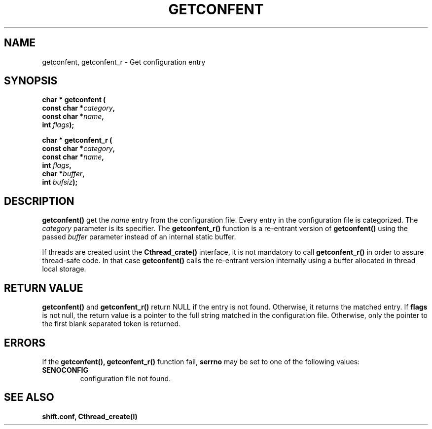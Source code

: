 .\" $Id: getconfent.man,v 1.2 1999/07/20 15:47:46 obarring Exp $
.\" $Log: getconfent.man,v $
.\" Revision 1.2  1999/07/20 15:47:46  obarring
.\" Update information. Add paragraph about getconfent_r()
.\" 
.\" Copyright (C) 1990,1991 by CERN/CN/SW/DC
.\" All rights reserved
.\"
.TH GETCONFENT l "08/10/91"
.SH NAME
getconfent, getconfent_r \- Get configuration entry
.SH SYNOPSIS
.nf
.LP
.BI "char * getconfent ("
.br
.BI "               const char *" category , 
.br
.BI "               const char *" name , 
.br
.BI "               int " flags );
.PP
.BI "char * getconfent_r ("
.br
.BI "               const char *" category ,
.br
.BI "               const char *" name ,
.br
.BI "               int " flags , 
.br
.BI "               char *" buffer ,
.br
.BI "               int " bufsiz );
.fi
.IX  "getconfent function"  ""  "\fLget\fP \(em configuration entry"
.SH DESCRIPTION
.LP
.B getconfent(\|)
get the
.I name
entry from the  configuration file.
Every entry in the configuration file is categorized. The
.I category
parameter is its specifier. The
.B getconfent_r(\|)
function is a re-entrant version of 
.B getconfent(\|)
using the passed
.I buffer
parameter instead of an internal static buffer. 
.PP
If threads are created usint the
.B Cthread_crate(\|)
interface, it is not mandatory to call 
.B getconfent_r(\|)
in order to assure thread-safe code. In that case
.B getconfent(\|)
calls the re-entrant version internally using a buffer allocated
in thread local storage. 
.SH "RETURN VALUE"
.B getconfent(\|)
and
.B getconfent_r(\|)
return NULL if the entry is not found. Otherwise,
it returns the matched entry.
If
.B flags
is not null, the return value is a pointer to the full string matched
in the configuration file. Otherwise, only the pointer to the first
blank separated token is returned.
.SH "ERRORS"
.PP
If the
.B getconfent(\|), getconfent_r(\|)
function fail, 
.B serrno
may be set to one of the following values:
.TP
.B SENOCONFIG
configuration file not found.
.SH "SEE ALSO"
.BR shift.conf,
.BR Cthread_create(l)
